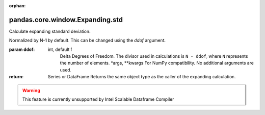 .. _pandas.core.window.Expanding.std:

:orphan:

pandas.core.window.Expanding.std
********************************

Calculate expanding standard deviation.

Normalized by N-1 by default. This can be changed using the `ddof`
argument.

:param ddof:
    int, default 1
        Delta Degrees of Freedom.  The divisor used in calculations
        is ``N - ddof``, where ``N`` represents the number of elements.
        \*args, \*\*kwargs
        For NumPy compatibility. No additional arguments are used.

:return: Series or DataFrame
    Returns the same object type as the caller of the expanding calculation.



.. warning::
    This feature is currently unsupported by Intel Scalable Dataframe Compiler

